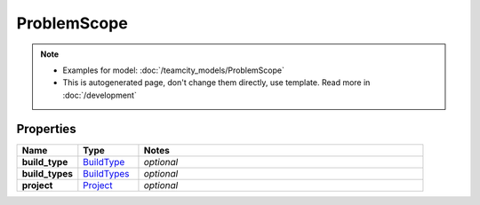 ProblemScope
#########

.. note::

  + Examples for model: :doc:`/teamcity_models/ProblemScope`
  + This is autogenerated page, don't change them directly, use template. Read more in :doc:`/development`

Properties
----------
.. list-table::
   :widths: 15 15 70
   :header-rows: 1

   * - Name
     - Type
     - Notes
   * - **build_type**
     -  `BuildType <./BuildType.html>`_
     - `optional` 
   * - **build_types**
     -  `BuildTypes <./BuildTypes.html>`_
     - `optional` 
   * - **project**
     -  `Project <./Project.html>`_
     - `optional` 


